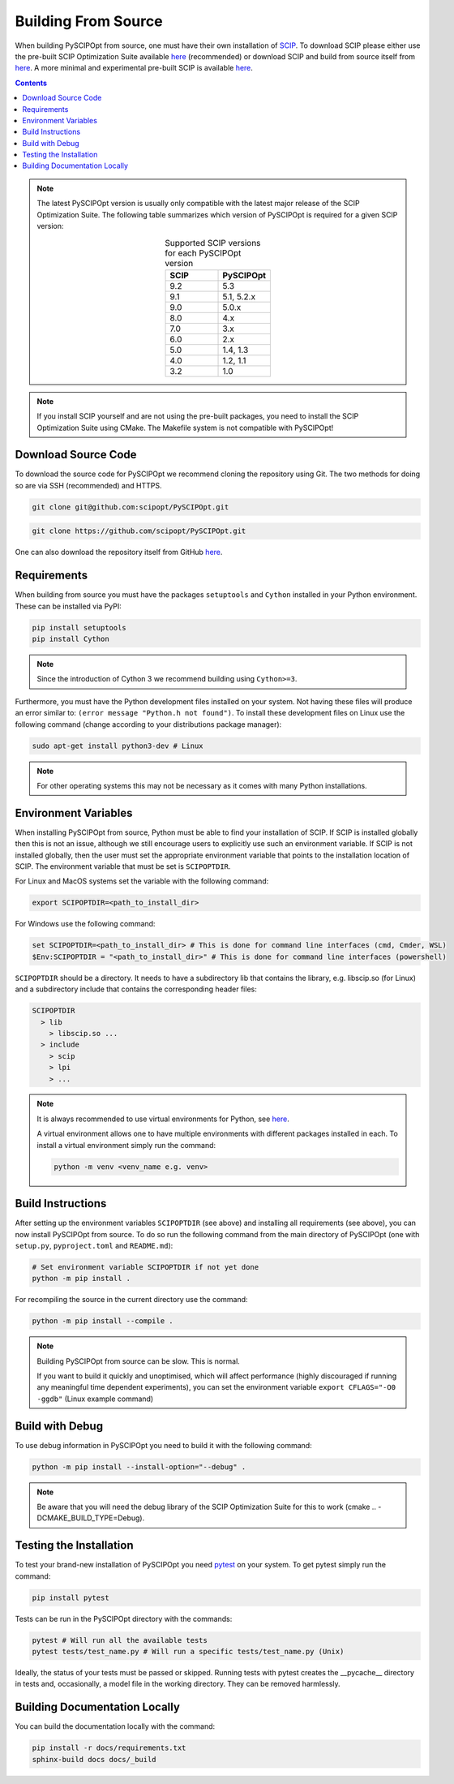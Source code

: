 #####################
Building From Source
#####################

When building PySCIPOpt from source, one must have their own installation of `SCIP <https://scipopt.org/>`_.
To download SCIP please either use the pre-built SCIP Optimization Suite available
`here <https://scipopt.org/index.php#download>`__ (recommended) or download SCIP and build from source itself from
`here <https://github.com/scipopt/scip>`__. A more minimal and experimental pre-built SCIP is available
`here <https://github.com/scipopt/scipoptsuite-deploy/releases>`__.

.. contents:: Contents

.. note:: The latest PySCIPOpt version is usually only compatible with the latest major release of the
  SCIP Optimization Suite. The following table summarizes which version of PySCIPOpt is required for a
  given SCIP version:

  .. list-table:: Supported SCIP versions for each PySCIPOpt version
    :widths: 25 25
    :align: center
    :header-rows: 1

    * - SCIP
      - PySCIPOpt
    * - 9.2
      - 5.3  
    * - 9.1
      - 5.1, 5.2.x
    * - 9.0
      - 5.0.x
    * - 8.0
      - 4.x
    * - 7.0
      - 3.x
    * - 6.0
      - 2.x
    * - 5.0
      - 1.4, 1.3
    * - 4.0
      - 1.2, 1.1
    * - 3.2
      - 1.0

.. note:: If you install SCIP yourself and are not using the pre-built packages,
  you need to install the SCIP Optimization Suite using CMake.
  The Makefile system is not compatible with PySCIPOpt!

Download Source Code
======================

To download the source code for PySCIPOpt we recommend cloning the repository using Git. The two methods
for doing so are via SSH (recommended) and HTTPS.

.. code-block:: bash

  git clone git@github.com:scipopt/PySCIPOpt.git

.. code-block:: bash

  git clone https://github.com/scipopt/PySCIPOpt.git

One can also download the repository itself from GitHub `here <https://github.com/scipopt/PySCIPOpt>`__.

Requirements
==============

When building from source you must have the packages ``setuptools`` and ``Cython`` installed in your Python
environment. These can be installed via PyPI:

.. code-block:: bash

  pip install setuptools
  pip install Cython

.. note:: Since the introduction of Cython 3 we recommend building using ``Cython>=3``.

Furthermore, you must have the Python development files installed on your system.
Not having these files will produce an error similar to: ``(error message "Python.h not found")``.
To install these development files on Linux use the following command (change according to your distributions
package manager):

.. code-block:: bash

  sudo apt-get install python3-dev # Linux

.. note:: For other operating systems this may not be necessary as it comes with many Python installations.


Environment Variables
========================

When installing PySCIPOpt from source, Python must be able to find your installation of SCIP.
If SCIP is installed globally then this is not an issue, although we still encourage users to explicitly use
such an environment variable. If SCIP is not installed globally, then the user must set the appropriate
environment variable that points to the installation location of SCIP. The environment variable that must
be set is ``SCIPOPTDIR``.

For Linux and MacOS systems set the variable with the following command:

.. code-block:: bash

  export SCIPOPTDIR=<path_to_install_dir>

For Windows use the following command:

.. code-block:: bash

  set SCIPOPTDIR=<path_to_install_dir> # This is done for command line interfaces (cmd, Cmder, WSL)
  $Env:SCIPOPTDIR = "<path_to_install_dir>" # This is done for command line interfaces (powershell)

``SCIPOPTDIR`` should be a directory. It needs to have a subdirectory lib that contains the
library, e.g. libscip.so (for Linux) and a subdirectory include that contains the corresponding header files:

.. code-block:: RST

  SCIPOPTDIR
    > lib
      > libscip.so ...
    > include
      > scip
      > lpi
      > ...

.. note:: It is always recommended to use virtual environments for Python, see `here <https://virtualenv.pypa.io/en/latest/>`_.

  A virtual environment allows one to have multiple environments with different packages installed in each.
  To install a virtual environment simply run the command:

  .. code-block::

     python -m venv <venv_name e.g. venv>


Build Instructions
===================

After setting up the environment variables ``SCIPOPTDIR`` (see above) and installing all requirements
(see above), you can now install PySCIPOpt from source. To do so run the following command from the
main directory of PySCIPOpt (one with ``setup.py``, ``pyproject.toml`` and ``README.md``):

.. code-block:: bash

  # Set environment variable SCIPOPTDIR if not yet done
  python -m pip install .

For recompiling the source in the current directory use the command:

.. code-block:: bash

  python -m pip install --compile .

.. note:: Building PySCIPOpt from source can be slow. This is normal.

  If you want to build it quickly and unoptimised, which will affect performance
  (highly discouraged if running any meaningful time dependent experiments),
  you can set the environment variable ``export CFLAGS="-O0 -ggdb"`` (Linux example command)

Build with Debug
==================
To use debug information in PySCIPOpt you need to build it with the following command:

.. code-block::

  python -m pip install --install-option="--debug" .

.. note:: Be aware that you will need the debug library of the SCIP Optimization Suite for this to work
  (cmake .. -DCMAKE_BUILD_TYPE=Debug).

Testing the Installation
==========================

To test your brand-new installation of PySCIPOpt you need `pytest <https://docs.pytest.org/en/stable/>`_
on your system. To get pytest simply run the command:

.. code-block:: bash

  pip install pytest

Tests can be run in the PySCIPOpt directory with the commands:

.. code-block:: bash

  pytest # Will run all the available tests
  pytest tests/test_name.py # Will run a specific tests/test_name.py (Unix)

Ideally, the status of your tests must be passed or skipped.
Running tests with pytest creates the __pycache__ directory in tests and, occasionally,
a model file in the working directory. They can be removed harmlessly.

Building Documentation Locally
===============================

You can build the documentation locally with the command:

.. code-block:: bash

  pip install -r docs/requirements.txt
  sphinx-build docs docs/_build
